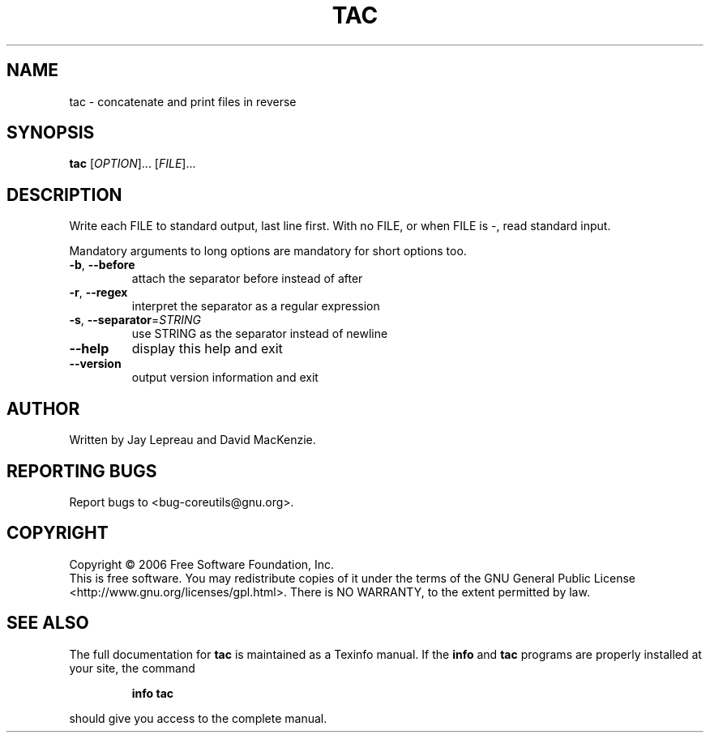 .\" DO NOT MODIFY THIS FILE!  It was generated by help2man 1.35.
.TH TAC "1" "May 2006" "tac 5.95" "User Commands"
.SH NAME
tac \- concatenate and print files in reverse
.SH SYNOPSIS
.B tac
[\fIOPTION\fR]... [\fIFILE\fR]...
.SH DESCRIPTION
.\" Add any additional description here
.PP
Write each FILE to standard output, last line first.
With no FILE, or when FILE is \-, read standard input.
.PP
Mandatory arguments to long options are mandatory for short options too.
.TP
\fB\-b\fR, \fB\-\-before\fR
attach the separator before instead of after
.TP
\fB\-r\fR, \fB\-\-regex\fR
interpret the separator as a regular expression
.TP
\fB\-s\fR, \fB\-\-separator\fR=\fISTRING\fR
use STRING as the separator instead of newline
.TP
\fB\-\-help\fR
display this help and exit
.TP
\fB\-\-version\fR
output version information and exit
.SH AUTHOR
Written by Jay Lepreau and David MacKenzie.
.SH "REPORTING BUGS"
Report bugs to <bug\-coreutils@gnu.org>.
.SH COPYRIGHT
Copyright \(co 2006 Free Software Foundation, Inc.
.br
This is free software.  You may redistribute copies of it under the terms of
the GNU General Public License <http://www.gnu.org/licenses/gpl.html>.
There is NO WARRANTY, to the extent permitted by law.
.SH "SEE ALSO"
The full documentation for
.B tac
is maintained as a Texinfo manual.  If the
.B info
and
.B tac
programs are properly installed at your site, the command
.IP
.B info tac
.PP
should give you access to the complete manual.
